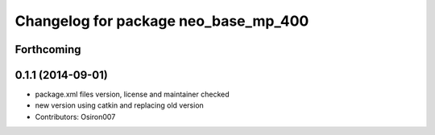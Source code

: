 ^^^^^^^^^^^^^^^^^^^^^^^^^^^^^^^^^^^^^
Changelog for package neo_base_mp_400
^^^^^^^^^^^^^^^^^^^^^^^^^^^^^^^^^^^^^

Forthcoming
-----------

0.1.1 (2014-09-01)
------------------
* package.xml files version, license and maintainer checked
* new version using catkin and replacing old version
* Contributors: Osiron007
